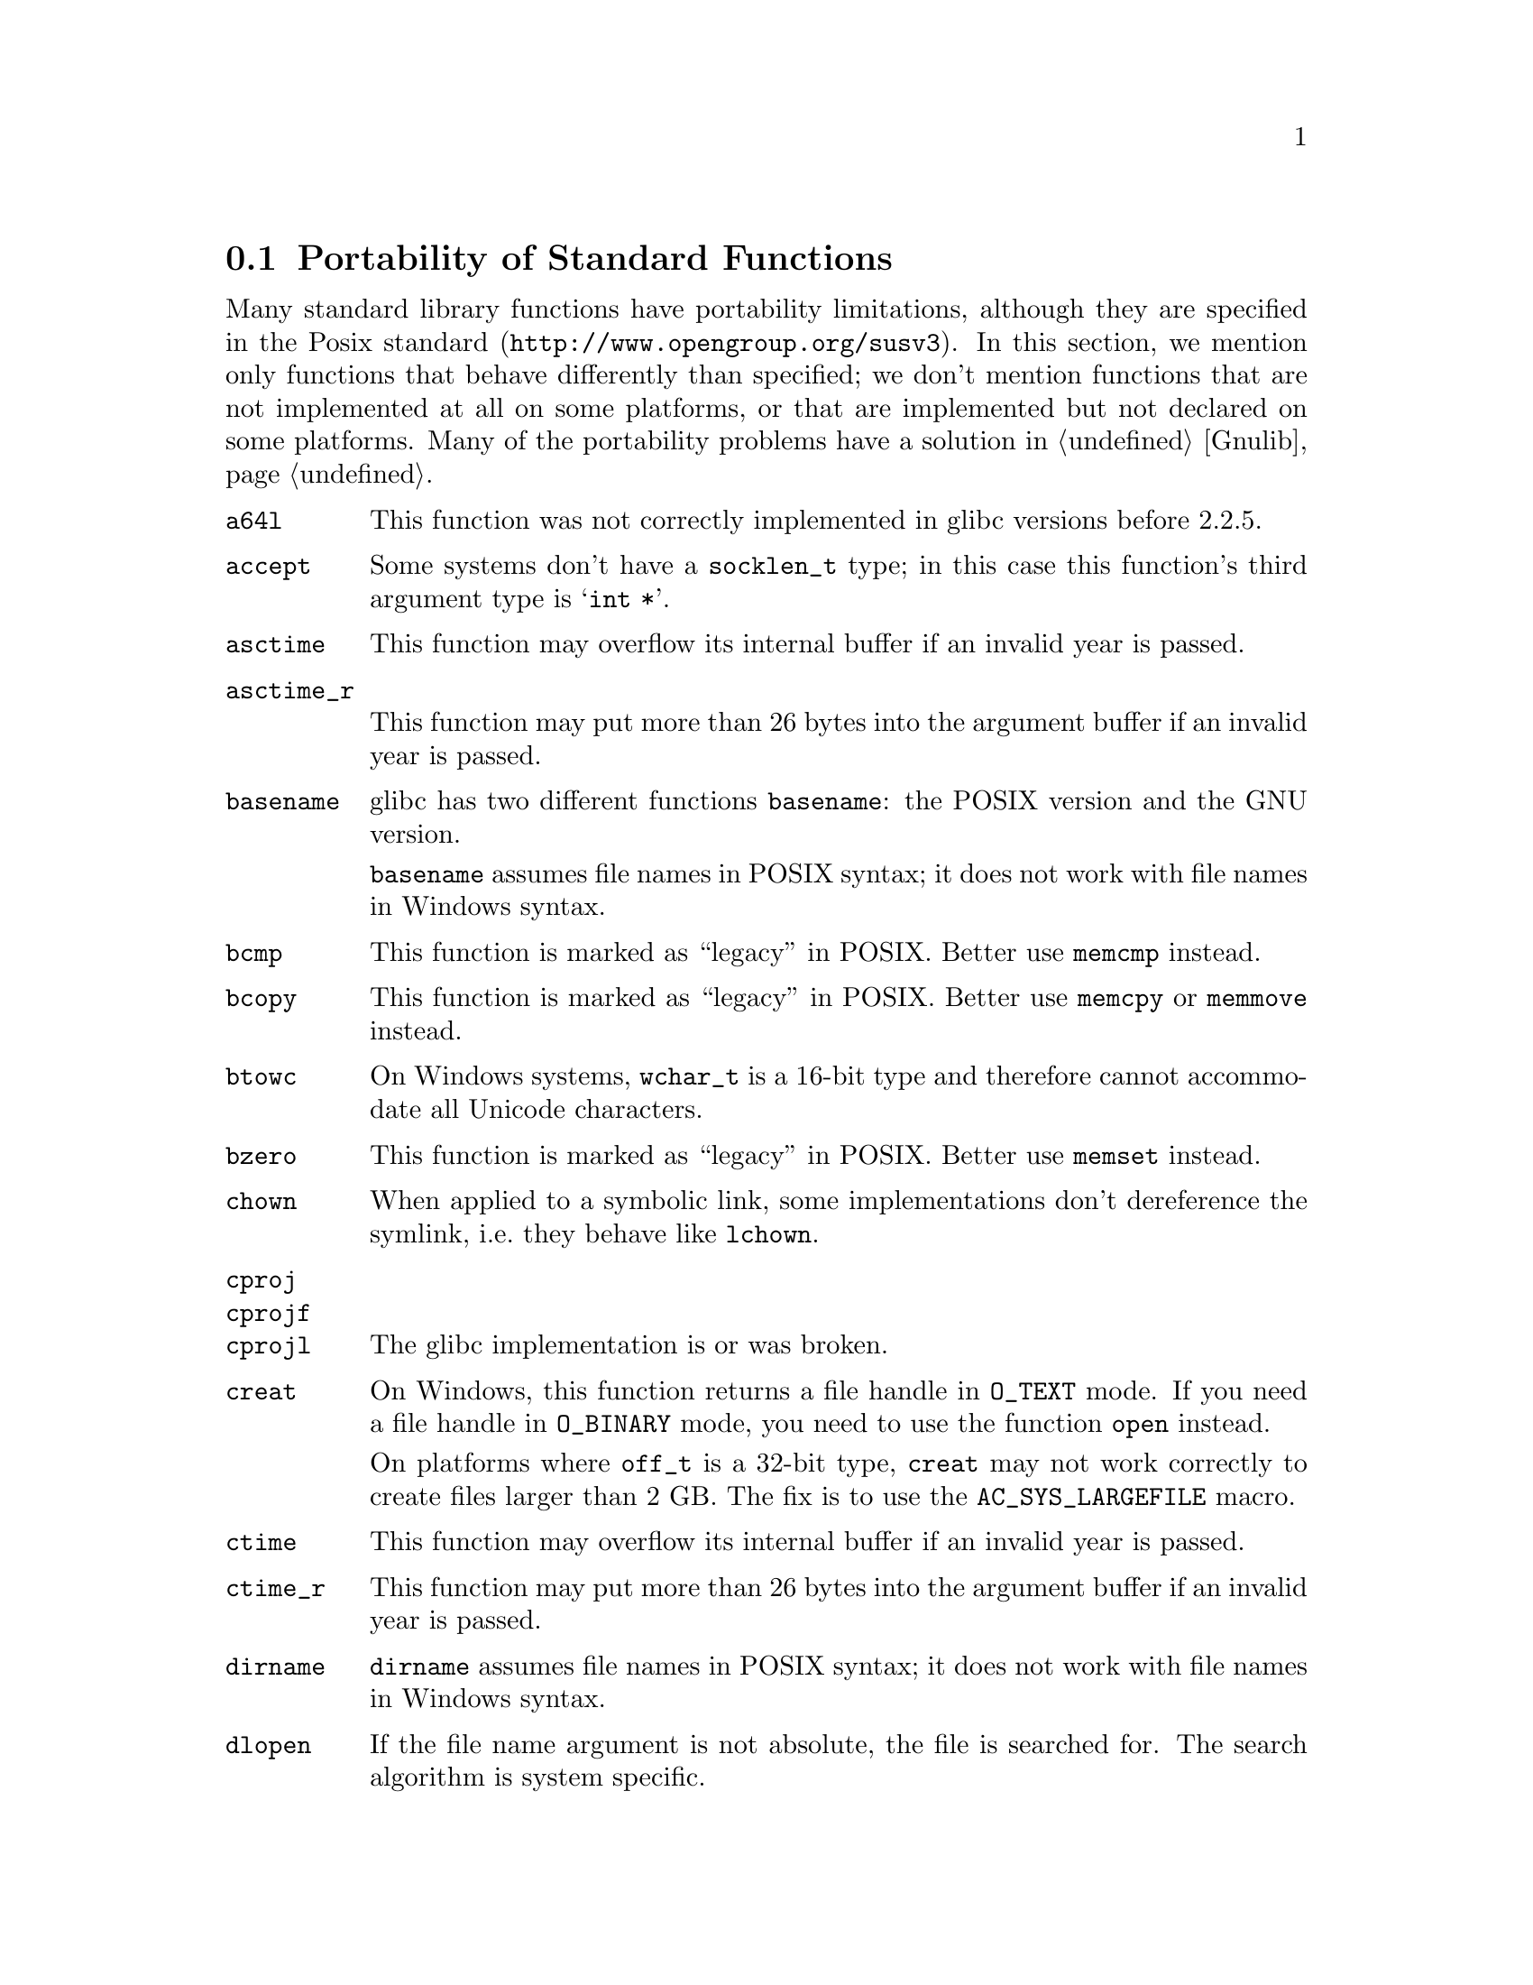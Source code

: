 @node Function Portability
@section Portability of Standard Functions
@cindex functions

@c Copyright (C) 2006 Free Software Foundation, Inc.

@c Permission is granted to copy, distribute and/or modify this document
@c under the terms of the GNU Free Documentation License, Version 1.2 or
@c any later version published by the Free Software Foundation; with no
@c Invariant Sections, with no Front-Cover Texts, and with no Back-Cover
@c Texts.  A copy of the license is included in the ``GNU Free
@c Documentation License'' file as part of this distribution.

Many standard library functions have portability limitations, although
they are specified in the
@uref{http://www.opengroup.org/susv3, Posix standard}.  In this section,
we mention only functions that behave differently than specified; we don't
mention functions that are not implemented at all on some platforms, or
that are implemented but not declared on some platforms.  Many of the
portability problems have a solution in @ref{Gnulib}.

@table @code
@item a64l
This function was not correctly implemented in glibc versions before 2.2.5.

@item accept
Some systems don't have a @code{socklen_t} type; in this case this function's
third argument type is @samp{int *}.

@item asctime
This function may overflow its internal buffer if an invalid year is passed.

@item asctime_r
This function may put more than 26 bytes into the argument buffer if an
invalid year is passed.

@item basename
glibc has two different functions @code{basename}: the POSIX version and
the GNU version.

@code{basename} assumes file names in POSIX syntax; it does not work with file
names in Windows syntax.

@item bcmp
This function is marked as ``legacy'' in POSIX.  Better use @code{memcmp}
instead.

@item bcopy
This function is marked as ``legacy'' in POSIX.  Better use @code{memcpy}
or @code{memmove} instead.

@item btowc
On Windows systems, @code{wchar_t} is a 16-bit type and therefore cannot
accommodate all Unicode characters.

@item bzero
This function is marked as ``legacy'' in POSIX.  Better use @code{memset}
instead.

@item chown
When applied to a symbolic link, some implementations don't dereference
the symlink, i.e.@: they behave like @code{lchown}.

@item cproj
@itemx cprojf
@itemx cprojl
The glibc implementation is or was broken.

@item creat
On Windows, this function returns a file handle in @code{O_TEXT} mode.  If you
need a file handle in @code{O_BINARY} mode, you need to use the function
@code{open} instead.

On platforms where @code{off_t} is a 32-bit type, @code{creat} may not work
correctly to create files larger than 2 GB.  The fix is to use the
@code{AC_SYS_LARGEFILE} macro.

@item ctime
This function may overflow its internal buffer if an invalid year is passed.

@item ctime_r
This function may put more than 26 bytes into the argument buffer if an
invalid year is passed.

@item dirname
@code{dirname} assumes file names in POSIX syntax; it does not work with file
names in Windows syntax.

@item dlopen
If the file name argument is not absolute, the file is searched for.  The
search algorithm is system specific.

@item dlsym
The visibility of symbols loaded in dependent shared libraries or present
in the main executable is system dependent.

@item ecvt
This function is marked as ``legacy'' in POSIX.  Better use @code{sprintf}
instead.

@item errno
On Windows, the socket functions don't set @code{errno}; their error code is
available through @code{WSAGetLastError()} instead.

@item fclose
On Windows systems (excluding Cygwin), this function does not set @code{errno}
upon failure.

@item fcvt
This function is marked as ``legacy'' in POSIX.  Better use @code{sprintf}
instead.

@item fdopen
@itemx fflush
On Windows systems (excluding Cygwin), these functions do not set @code{errno}
upon failure.

@item fgetc
@itemx fgets
On Windows systems (excluding Cygwin), these functions do not set @code{errno}
upon failure.

@item fgetwc
@itemx fgetws
On Windows systems, @code{wchar_t} is a 16-bit type and therefore cannot
accommodate all Unicode characters.

@item fnmatch
This function is broken in some version of Solaris or glibc.

@item fopen
On Windows systems (excluding Cygwin), this function does not set @code{errno}
upon failure.

On Windows, this function returns a file stream in ``text'' mode by default;
this means that it translates @code{'\n'} to CR/LF by default.  Use the
@code{"b"} flag if you need reliable binary I/O.

@item fork
On some systems, @code{fork} followed by a call of the @code{exec} family
(@code{execl}, @code{execlp}, @code{execle}, @code{execv}, @code{execvp},
or @code{execve}) is less efficient than @code{vfork} followed by the same
call.  @code{vfork} is a variant of @code{fork} that has been introduced to
optimize the @code{fork}/@code{exec} pattern.

On Windows systems (excluding Cygwin), this function is not implemented; use
@code{spawnvp} instead.

@item fprintf
On NetBSD and Windows, this function doesn't support format directives that
access arguments in an arbitrary order, such as @code{"%2$s"}.  The fix is to
include @file{<libintl.h>} from GNU gettext; it redefines this function so that
it is POSIX compliant.

On Windows systems (excluding Cygwin), this function doesn't support
the @code{'} flag and the @code{hh}, @code{ll}, @code{j}, @code{t},
@code{z} size specifiers.

@item fputc
@itemx fputs
On Windows systems (excluding Cygwin), these functions do not set @code{errno}
upon failure.

@item fputwc
@itemx fputws
On Windows systems, @code{wchar_t} is a 16-bit type and therefore cannot
accommodate all Unicode characters.

@item fread
On Windows systems (excluding Cygwin), this function does not set @code{errno}
upon failure.

@item free
On old systems, @code{free (NULL)} is not allowed.

@item freopen
On Windows systems (excluding Cygwin), this function does not set @code{errno}
upon failure.

@item fscanf
On Windows systems (excluding Cygwin), this function does not set @code{errno}
upon failure.

On Windows, this function doesn't support the @code{hh}, @code{ll}, @code{j},
@code{t}, @code{z} size specifiers.

@item fseek
On Windows systems (excluding Cygwin), this function does not set @code{errno}
upon failure.

@item fstat
On platforms where @code{off_t} is a 32-bit type, @code{stat} may not correctly
report the size of files or block devices larger than 2 GB.  The fix is to
use the @code{AC_SYS_LARGEFILE} macro.

On Cygwin, @code{fstat} applied to the file descriptors 0 and 1, returns
different @code{st_ino} values, even if standard input and standard output
are not redirected and refer to the same terminal.

@item ftime
This function is marked as ``legacy'' in POSIX.  Better use @code{gettimeofday}
or @code{clock_gettime} instead, and use @code{ftime} only as a fallback for
portability to Windows systems.

@item fwide
On Windows systems, @code{wchar_t} is a 16-bit type and therefore cannot
accommodate all Unicode characters.

@code{fwide} is not guaranteed to be able to change a file stream's mode
to a different mode than the current one.

@item fwprintf
On Windows systems, @code{wchar_t} is a 16-bit type and therefore cannot
accommodate all Unicode characters.

@item fwrite
On Windows systems (excluding Cygwin), this function does not set @code{errno}
upon failure.

@item fwscanf
On Windows systems, @code{wchar_t} is a 16-bit type and therefore cannot
accommodate all Unicode characters.

@item gcvt
This function is marked as ``legacy'' in POSIX.  Better use @code{sprintf}
instead.

@item getaddrinfo
On Windows, this function is declared in @code{<ws2tcpip.h>} rather than in
@code{<netdb.h>}.

@item getc
@itemx getchar
On Windows systems (excluding Cygwin), these functions do not set @code{errno}
upon failure.

@item getcwd
On glibc systems, @code{getcwd (NULL, n)} allocates memory for the result.
On other systems, this call is not allowed.

@item getgroups
On Ultrix 4.3, @code{getgroups (0, 0)} always fails.  See macro
@samp{AC_FUNC_GETGROUPS}.

@item gethostname
If the given buffer is too small for the host name, some implementations
fail with @code{EINVAL}, instead of returning a truncated host name.

@item getopt
The default behavior of the glibc implementation of @code{getopt} allows
mixing option and non-option arguments on the command line in any order.
Other implementations, such as the one in Cygwin, enforce strict POSIX
compliance: they require that the option arguments precede the non-option
arguments.  This is something to watch out in your program's testsuite.

@item getpeername
Some systems don't have a @code{socklen_t} type; in this case this function's
third argument type is @samp{int *}.

@item getrusage
Many systems don't fill in all the fields of @code{struct rusage} with
meaningful values.

@item gets
This function should never be used, because it can overflow any given buffer.

On Windows systems (excluding Cygwin), this function does not set @code{errno}
upon failure.

@item getsockname
Some systems don't have a @code{socklen_t} type; in this case this function's
third argument type is @samp{int *}.

@item getsockopt
Some systems don't have a @code{socklen_t} type; in this case this function's
fifth argument type is @samp{int *}.

Many socket options are not available on all systems.

BeOS has the @code{setsockopt} function, but not the @code{getsockopt}
function.

@item gettimeofday
On some systems, @code{gettimeofday} clobbers the buffer in which
@code{localtime} returns its result.

@item getwc
@itemx getwchar
On Windows systems, @code{wchar_t} is a 16-bit type and therefore cannot
accommodate all Unicode characters.

@item getwd
The size of the buffer required for this function is not a compile-time
constant. Also, the function truncates a result that would be larger than
the minimum buffer size. For these reasons, this function is marked as
``legacy'' in POSIX.  Better use the @code{getcwd} function instead.

@item glob
Some systems may store additional flags in the @code{gl_flags} field.

@item gmtime_r
Some systems define a function of this name that is incompatible to POSIX.

@item iconv
This function was not correctly implemented in glibc versions before 2.2.

When @code{iconv} encounters an input character that is valid but that can
not be converted to the output character set, glibc's and GNU libiconv's
@code{iconv} stop the conversion.  Some other implementations put an
implementation-defined character into the output buffer.

@item iconv_open
The set of supported encodings and conversions is system dependent.

@item index
This function is marked as ``legacy'' in POSIX.  Better use @code{strchr}
instead.

@item inet_addr
On some old systems, this function returns a @samp{struct in_addr} rather
than a scalar type such as @samp{unsigned int} or @samp{unsigned long}.

@item ioctl
Most @code{ioctl} requests are platform and hardware specific.

@item isatty
On Windows, @code{isatty} also returns true for character devices such as
@file{NUL}.

@item iswalnum
@itemx iswalpha
@itemx iswblank
@itemx iswcntrl
@itemx iswctype
@itemx iswdigit
@itemx iswgraph
@itemx iswlower
@itemx iswprint
@itemx iswpunct
@itemx iswspace
@itemx iswupper
@itemx iswxdigit
On Windows systems, @code{wchar_t} is a 16-bit type and therefore cannot
accommodate all Unicode characters.

@item l64a
This function was not correctly implemented in glibc versions before 2.2.5.

@item localtime_r
Some systems define a function of this name that is incompatible to POSIX.

@item longjmp
The effects of this call are system and compiler optimization dependent,
since it restores the contents of register-allocated variables but not
the contents of stack-allocated variables.

When longjumping out of a signal handler that was being executed on an
alternate stack (installed through @code{sigaltstack}), on FreeBSD, NetBSD,
OpenBSD, you need to clear the @code{SS_ONSTACK} flag in the @code{stack_t}
structure managed by the kernel.

@item lseek
POSIX does not specify which file descriptors support seeking and which don't.
In practice, regular files and block devices support seeking, and ttys, pipes,
and most character devices don't support it.

On platforms where @code{off_t} is a 32-bit type, @code{lseek} does not work
correctly with files larger than 2 GB.  The fix is to use the
@code{AC_SYS_LARGEFILE} macro.

@item lstat
When the argument ends in a slash, some systems don't dereference the
argument.

On platforms where @code{off_t} is a 32-bit type, @code{lstat} may not
correctly report the size of files or block devices larger than 2 GB.  The fix
is to use the @code{AC_SYS_LARGEFILE} macro.

On Windows systems (excluding Cygwin), symlinks are not supported, so
@code{lstat} does not exist.  The fix is to define lstat to use stat.

@item mbrtowc
@itemx mbsrtowcs
@itemx mbstowcs
@itemx mbtowc
On Windows systems, @code{wchar_t} is a 16-bit type and therefore cannot
accommodate all Unicode characters.

@item mkdir
When the argument ends in a slash, the function call fails on some systems.

On Windows systems (excluding Cygwin), this function is called @code{_mkdir}
and takes only one argument.  The fix is to define a macro like this:
@smallexample
#define mkdir ((int (*)()) _mkdir)
@end smallexample
or
@smallexample
#define mkdir(path,mode) _mkdir (path)
@end smallexample

@item mkstemp
On some systems (HP-UX 10.20, SunOS 4.1.4, Solaris 2.5.1), mkstemp has a silly
limit that it can create no more than 26 files from a given template.  On
OSF/1 4.0f, it can create only 32 files per process.

On systems other than glibc 2.0.7 or newer, @code{mkstemp} can create a
world or group writable or readable file, if you haven't set the process
umask to 077.  This is a security risk.

@item mktemp
This function is not appropriate for creating temporary files.  (It has
security risks.)  Therefore it is marked as ``legacy'' in POSIX.  Better use
@code{mkstemp} instead.

@item mktime
Some implementations of @code{mktime} may go into an endless loop.

@item mmap
To get anonymous memory, on some systems, you can use the flags
@code{MAP_ANONYMOUS | MAP_PRIVATE} and @code{-1} instead of a file descriptor;
on others you have to use a read-only file descriptor of @file{/dev/zero}.

On HP-UX, passing a non-NULL first argument, as a hint for the address (even
without @code{MAP_FIXED}, often causes @code{mmap} to fail.  Better pass NULL
in this case.

On HP-UX, @code{MAP_FIXED} basically never works.  On other systems, it depends
on the circumstances whether memory can be returned at a given address.

@item mprotect
On AIX, it is not possible to use @code{mprotect} on memory regions allocated
with @code{malloc}.

@item msync
On NetBSD, @code{msync} takes only two arguments.

@item nanosleep

@item nice
In glibc before glibc 2.2.4, @code{nice} returned 0 upon success.

@item nl_langinfo
Some older versions of glibc had @code{nl_langinfo} but not the @code{CODESET}
macro.

On Cygwin, which doesn't have locales, @code{nl_langinfo(CODESET)} always
returns @code{"US-ASCII"}.

@item open
On Windows, this function returns a file handle in @code{O_TEXT} mode by
default; this means that it translates '\n' to CR/LF by default.  Use the
@code{O_BINARY} flag if you need reliable binary I/O.

On platforms where @code{off_t} is a 32-bit type, @code{open} may not work
correctly with files larger than 2 GB.  The fix is to use the
@code{AC_SYS_LARGEFILE} macro.

@item poll
On MacOS X 10.4.0 and AIX 5.3, this function doesn't work on special files
like @file{/dev/null} and ttys like @file{/dev/tty}.

@item printf
On NetBSD and Windows, this function doesn't support format directives that
access arguments in an arbitrary order, such as @code{"%2$s"}.  The fix is to
include @file{<libintl.h>} from GNU gettext; it redefines this function so that
it is POSIX compliant.

On Windows systems (excluding Cygwin), this function doesn't support
the @code{'} flag and the @code{hh}, @code{ll}, @code{j}, @code{t},
@code{z} size specifiers.

@item pthread_create
On Linux/glibc systems before the advent of NPTL, signals could only be
sent to one particular thread.  In POSIX, signals are sent to the entire
process and executed by any thread of the process that happens to have the
particular signal currently unblocked.

@item putc
@itemx putchar
@itemx puts
On Windows systems (excluding Cygwin), these functions do not set @code{errno}
upon failure.

@item putwc
@itemx putwchar
On Windows systems, @code{wchar_t} is a 16-bit type and therefore cannot
accommodate all Unicode characters.

@item readlink
When @code{readlink} is called on a directory: In the case of NFS mounted
directories, Cygwin sets @code{errno} to @code{ENOENT} or @code{EIO} instead of
@code{EINVAL}.  To avoid this problem, check for a directory before calling
@code{readlink}.

When @code{readlink} is called on a file that is not a symbolic link:
Irix may set @code{errno} to @code{ENXIO} instead of @code{EINVAL}.  Cygwin
may set errno to @code{EACCES} instead of {EINVAL}.

@item realpath
This function does not allow to determine the required size of output buffer;
PATH_MAX --- if it is defined --- is nothing more than a guess.

@item recvfrom
Some systems don't have a @code{socklen_t} type; in this case this function's
sixth argument type is @samp{int *}.

@item regcomp
@itemx regexec
Many regular expression implementations have bugs.

@item rename
This function does not work on SunOS 4.1 when the source file name ends in a
slash.

@item rewind
On Windows systems (excluding Cygwin), this function does not set @code{errno}
upon failure.

@item rindex
This function is marked as ``legacy'' in POSIX.  Better use @code{strrchr}
instead.

@item rmdir
When @code{rmdir} fails because the specified directory is not empty, the
@code{errno} value is system dependent.

@item scanf
On Windows systems (excluding Cygwin), this function does not set @code{errno}
upon failure.

On Windows, this function doesn't support the @code{hh}, @code{ll}, @code{j},
@code{t}, @code{z} size specifiers.

@item select
When you call @code{select} with a timeout, some implementations modify the
timeout parameter so that upon return from the function, it contains the
amount of time not slept.  Other implementations leave the timeout parameter
unmodified.

On Windows systems (excluding Cygwin) and on BeOS, @code{select} can only be
called on descriptors created by the @code{socket} function, not on regular
file descriptors.

On Linux, when some file descriptor refers to a regular file, @code{select}
may fail, setting @code{errno} to @code{EBADF}.

@item setcontext
The effects of this call are system and compiler optimization dependent,
since it restores the contents of register-allocated variables but not
the contents of stack-allocated variables.

@item setenv
In some versions of glibc (e.g.@: 2.3.3), @code{setenv} doesn't fail if the
first argument contains a @samp{=} character.

@item setjmp
POSIX does not specify whether @code{setjmp} saves the signal mask in the
@code{jmp_buf}.  It does on BSD systems, and on glibc systems when
@code{_BSD_SOURCE} is defined; in this case @code{setjmp} behaves like
@code{sigsetjmp}, and functions @code{_setjmp} and @code{_longjmp} are
available that don't save or restore the signal mask.  On System V systems,
and on glibc systems by default, @code{setjmp} doesn't save the signal mask.

@item setlocale
On Cygwin, which doesn't have locales, @code{setlocale(LC_ALL,NULL)} always
returns @code{"C"}.

@item setsockopt
Many socket options are not available on all systems.

@item setvbuf
On Windows systems (excluding Cygwin), this function does not set @code{errno}
upon failure.

@item shmat
Attempts to @code{shmat} into a previously malloc-ed region fail on SunOS 4,
with @code{errno} set to @code{EINVAL}, even if there is an @code{munmap} call
in between.

On Linux, the flag @code{SHM_REMAP} is needed in order to force @code{shmat}
to replace existing memory mappings in the specify address range.  On other
systems, it is not needed.

@item shmget
On many systems (not Linux), SHMMAX is so small that it is unusable for
reasonable applications, and/or @code{shmget} requires superuser privileges.

@item sigaction
The symbolic value @code{SIG_IGN} for the @code{SIGCHLD} signal is equivalent
to a signal handler
@smallexample
void handle_child (int sigchld)
@{
  while (waitpid (-1, NULL, WNOHANG) > 0)
    ;
@}
@end smallexample
except that @code{SIG_IGN} for @code{SIGCHLD} has the effect that the children
execution times are not accounted in the @code{times} function.
On some systems (BSD? SystemV? Linux?), you need to use the @code{sigaction}
flag @code{SA_NOCLDWAIT} in order to obtain this behavior.

@item sigaltstack
@code{sigaltstack} doesn't work on HP-UX 11/IA-64 and OpenBSD 3.6/Sparc64.

@item signal
On System V systems, when the signal is triggered, the kernel uninstalls the
handler (i.e.@: resets the signal's action to SIG_DFL) before invoking the
handler.  This opens the door to race conditions: undesired things happen
if the signal is triggered twice and the signal handler was not quick enough
reinstalling itself as a handler.  On BSD systems and glibc systems, on the
other hand, when the signal is triggered, the kernel blocks the signal
before invoking the handler.  This is saner, but POSIX still allows either
behavior.  To avoid this problem, use @code{sigaction} instead of
@code{signal}.

@item sigtimedwait
Linux implements the meaning of NULL timeout by doing what @code{sigwaitinfo}
does; other systems may not do the same.

@item sigwait
On Linux/glibc systems before the advent of NPTL, signals could only be
sent to one particular thread.  In POSIX, signals are sent to the entire
process and executed by any thread of the process that happens to have the
particular signal currently unblocked.

@item sleep
According to POSIX, the @code{sleep} function may interfere with the program's
use of the @code{SIGALRM} signal.  On Linux, it doesn't; on other platforms,
it may.

@item snprintf
On NetBSD and Windows, this function doesn't support format directives that
access arguments in an arbitrary order, such as @code{"%2$s"}.  The fix is to
include @file{<libintl.h>} from GNU gettext; it redefines this function so that
it is POSIX compliant.

On Windows systems (excluding Cygwin), this function doesn't support
the @code{'} flag and the @code{hh}, @code{ll}, @code{j}, @code{t},
@code{z} size specifiers.

@item socket
On BeOS, the descriptors returned by the @code{socket} function can not be used
in calls to @code{read}, @code{write}, and @code{close}; you have to use
@code{recv}, @code{send}, @code{closesocket} in these cases instead.

@item sprintf
On NetBSD and Windows, this function doesn't support format directives that
access arguments in an arbitrary order, such as @code{"%2$s"}.  The fix is to
include @file{<libintl.h>} from GNU gettext; it redefines this function so that
it is POSIX compliant.

On Windows systems (excluding Cygwin), this function doesn't support
the @code{'} flag and the @code{hh}, @code{ll}, @code{j}, @code{t},
@code{z} size specifiers.

@item sscanf
On Windows systems (excluding Cygwin), this function does not set @code{errno}
upon failure.

On Windows, this function doesn't support the @code{hh}, @code{ll}, @code{j},
@code{t}, @code{z} size specifiers.

@item stat
On platforms where @code{off_t} is a 32-bit type, @code{stat} may not correctly
report the size of files or block devices larger than 2 GB.  The fix is to
use the @code{AC_SYS_LARGEFILE} macro.

Cygwin's @code{stat} function sometimes sets @code{errno} to @code{EACCES} when
@code{ENOENT} would be more appropriate.

@item strcasecmp
@itemx strcasestr
As of 2006, no system is known that implements these functions correctly in
multibyte locales.

@item strerror_r
glibc has an incompatible version of this function.  The POSIX compliant code
@smallexample
char *s = (strerror_r (err, buf, buflen) == 0 ? buf : NULL);
@end smallexample
is essentially equivalent to this code using the glibc function:
@smallexample
char *s = strerror_r (err, buf, buflen);
@end smallexample

@item strstr
As of 2006, no system is known that implements this function correctly in
multibyte locales.

@item swprintf
On Windows systems, @code{wchar_t} is a 16-bit type and therefore cannot
accommodate all Unicode characters.

On Windows, this function does not take a buffer size as second argument.

@item system
On Windows systems (excluding Cygwin), the command processor used by the
@code{system} function is @file{cmd.exe}, not @file{/bin/sh}.  Accordingly,
the rules for quoting shell arguments containing spaces, quote or other special
characters are different.

@item tcdrain
On some systems, @code{tcdrain} on a non-tty fails with @code{errno} set to
@code{EINVAL} or, on MacOS X, also @code{EOPNOTSUPP} or @code{ENODEV}, rather
than @code{ENOTTY}.

@item tcflush
On some systems, @code{tcflush} of @code{TCIFLUSH} on a non-tty fails with
errno set to @code{EINVAL} rather than @code{ENOTTY}.

On some systems, @code{tcflush} of @code{TCOFLUSH} on a non-tty fails with
errno set to @code{EINVAL} or, on IRIX, also @code{ENOSYS}, or, on MacOS X,
also @code{EOPNOTSUPP} or @code{ENODEV}, rather than @code{ENOTTY}.

@item tempnam
This function is not appropriate for creating temporary files.  (It has
security risks.)  Better use @code{mkstemp} instead.

@item tmpnam
This function is not appropriate for creating temporary files.  (It has
security risks.)  Better use @code{mkstemp} instead.

@item towctrans
@itemx towlower
@itemx towupper
On Windows systems, @code{wchar_t} is a 16-bit type and therefore cannot
accommodate all Unicode characters.

@item ungetc
On Windows systems (excluding Cygwin), this function does not set @code{errno}
upon failure.

@item ungetwc
On Windows systems, @code{wchar_t} is a 16-bit type and therefore cannot
accommodate all Unicode characters.

@item unlink
Removing an open file is non-portable: On Unix this allows the programs that
have the file already open to continue working with it; the file's storage
is only freed when the no process has the file open any more.  On Windows,
the attempt to remove an open file fails.

@item usleep
According to POSIX, the @code{usleep} function may interfere with the program's
use of the @code{SIGALRM} signal.  On Linux, it doesn't; on other platforms,
it may.

@item utime
On some systems, @code{utime (file, NULL)} fails to set the file's timestamp
to the current time.

@item utimes
This function is marked as ``legacy'' in POSIX.  Better use @code{utime}
instead.

@item va_arg
The second argument of @code{va_arg} must be a type that is invariant under
the ``default argument promotions'' (ISO C 99 6.5.2.2 paragraph 6).  This
means that the following are not valid here:
@table @asis
@item @samp{float}
Use @samp{double} instead.
@item @samp{bool}
Use @samp{int} instead.
@item Integer types smaller than @samp{int}.
Use @samp{int} or @samp{unsigned int} instead.
@end table

This is a portability problem because you don't know the width of some
abstract types like @code{uid_t}, @code{gid_t}, @code{mode_t}.  So, instead of
@smallexample
mode = va_arg (ap, mode_t);
@end smallexample
you have to write
@smallexample
mode = (sizeof (mode_t) < sizeof (int)
        ? va_arg (ap, int)
        : va_arg (ap, mode_t));
@end smallexample

@item va_copy
Some platforms don't provide this macro.  You can use __va_copy where
available instead, or otherwise an assignment or @code{memcpy} call.

@item vfprintf
On NetBSD and Windows, this function doesn't support format directives that
access arguments in an arbitrary order, such as @code{"%2$s"}.  The fix is to
include @file{<libintl.h>} from GNU gettext; it redefines this function so that
it is POSIX compliant.

On Windows systems (excluding Cygwin), this function doesn't support
the @code{'} flag and the @code{hh}, @code{ll}, @code{j}, @code{t},
@code{z} size specifiers.

@item vfscanf
On Windows systems (excluding Cygwin), this function does not set @code{errno}
upon failure.

On Windows, this function doesn't support the @code{hh}, @code{ll}, @code{j},
@code{t}, @code{z} size specifiers.

@item vprintf
@itemx vsnprintf
@itemx vsprintf
On NetBSD and Windows, these functions don't support format directives that
access arguments in an arbitrary order, such as @code{"%2$s"}.  The fix is to
include @file{<libintl.h>} from GNU gettext; it redefines these functions so
that they are POSIX compliant.

On Windows systems (excluding Cygwin), this function doesn't support
the @code{'} flag and the @code{hh}, @code{ll}, @code{j}, @code{t},
@code{z} size specifiers.

@item vscanf
@item vsscanf
On Windows systems (excluding Cygwin), these functions do not set @code{errno}
upon failure.

On Windows, these functions don't support the @code{hh}, @code{ll}, @code{j},
@code{t}, @code{z} size specifiers.

@item vswprintf
On Windows systems, @code{wchar_t} is a 16-bit type and therefore cannot
accommodate all Unicode characters.

On Windows, this function does not take a buffer size as second argument.

@item waitid
As of 2005, no system is known on which @code{waitid} with flag @code{WNOWAIT}
works correctly.

@item wcrtomb
@itemx wcscat
@itemx wcschr
@itemx wcscmp
@itemx wcscoll
@itemx wcscpy
@itemx wcscspn
@itemx wcsftime
@itemx wcslen
@itemx wcsncat
@itemx wcsncmp
@itemx wcsncpy
@itemx wcspbrk
@itemx wcsrchr
@itemx wcsrtombs
@itemx wcsspn
@itemx wcsstr
@itemx wcstod
@itemx wcstof
@itemx wcstoimax
@itemx wcstok
@itemx wcstol
@itemx wcstold
@itemx wcstoll
@itemx wcstombs
@itemx wcstoul
@itemx wcstoull
@itemx wcstoumax
On Windows systems, @code{wchar_t} is a 16-bit type and therefore cannot
accommodate all Unicode characters.

@item wcswcs
On Windows systems, @code{wchar_t} is a 16-bit type and therefore cannot
accommodate all Unicode characters.

This function is marked as ``legacy'' in POSIX.  Better use @code{wcsstr}
instead.

@item wcswidth
@itemx wcsxfrm
@itemx wctob
@itemx wctomb
@itemx wctrans
@itemx wctype
@itemx wcwidth
@itemx wmemchr
@itemx wmemcmp
@itemx wmemcpy
@itemx wmemmove
@itemx wmemset
@itemx wprintf
@itemx wscanf
On Windows systems, @code{wchar_t} is a 16-bit type and therefore cannot
accommodate all Unicode characters.

@end table
